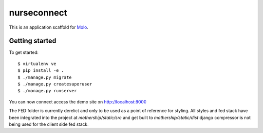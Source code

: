 nurseconnect
=========================

This is an application scaffold for Molo_.

Getting started
---------------

To get started::

    $ virtualenv ve
    $ pip install -e .
    $ ./manage.py migrate
    $ ./manage.py createsuperuser
    $ ./manage.py runserver

You can now connect access the demo site on http://localhost:8000

.. _Molo: https://molo.readthedocs.org


The FED folder is currently derelict and only to be used as a point of reference for styling.
All styles and fed stack have been integrated into the project at `mothership/static/src` and get built to `mothership/static/dist`
django compressor is not being used for the client side fed stack.
